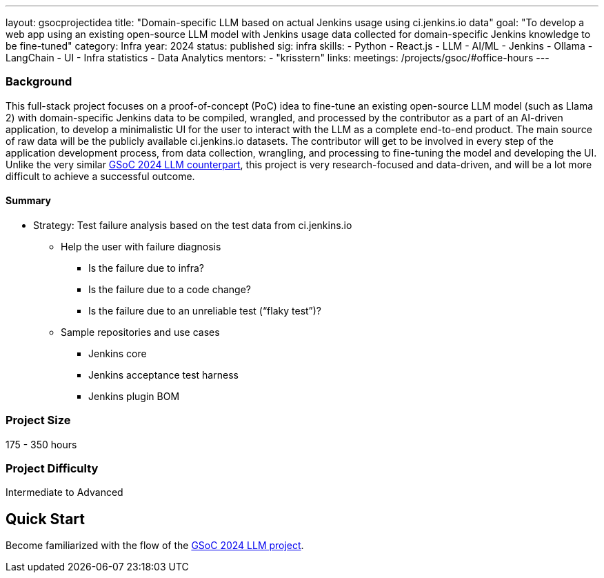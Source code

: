 ---
layout: gsocprojectidea
title: "Domain-specific LLM based on actual Jenkins usage using ci.jenkins.io data"
goal: "To develop a web app using an existing open-source LLM model with Jenkins usage data collected for domain-specific Jenkins knowledge to be fine-tuned"
category: Infra
year: 2024
status: published
sig: infra
skills:
- Python
- React.js
- LLM
- AI/ML
- Jenkins
- Ollama
- LangChain
- UI
- Infra statistics
- Data Analytics
mentors:
- "krisstern"
links:
  meetings: /projects/gsoc/#office-hours
---

=== Background

This full-stack project focuses on a proof-of-concept (PoC) idea to fine-tune an existing open-source LLM model (such as Llama 2) with domain-specific Jenkins data to be compiled, wrangled, and processed by the contributor as a part of an AI-driven application, to develop a minimalistic UI for the user to interact with the LLM as a complete end-to-end product.
The main source of raw data will be the publicly available ci.jenkins.io datasets.
The contributor will get to be involved in every step of the application development process, from data collection, wrangling, and processing to fine-tuning the model and developing the UI.
Unlike the very similar link:/projects/gsoc/2024/projects/enhancing-an-existing-llm-model-with-domain-specific-jenkins-knowledge.adoc[GSoC 2024 LLM counterpart], this project is very research-focused and data-driven, and will be a lot more difficult to achieve a successful outcome.

==== Summary

* Strategy: Test failure analysis based on the test data from ci.jenkins.io
** Help the user with failure diagnosis
*** Is the failure due to infra?
*** Is the failure due to a code change?
*** Is the failure due to an unreliable test (“flaky test”)?
** Sample repositories and use cases
*** Jenkins core
*** Jenkins acceptance test harness
*** Jenkins plugin BOM


=== Project Size
175 - 350 hours


=== Project Difficulty
Intermediate to Advanced


== Quick Start

Become familiarized with the flow of the link:/projects/gsoc/2024/projects/enhancing-an-existing-llm-model-with-domain-specific-jenkins-knowledge.adoc[GSoC 2024 LLM project].
